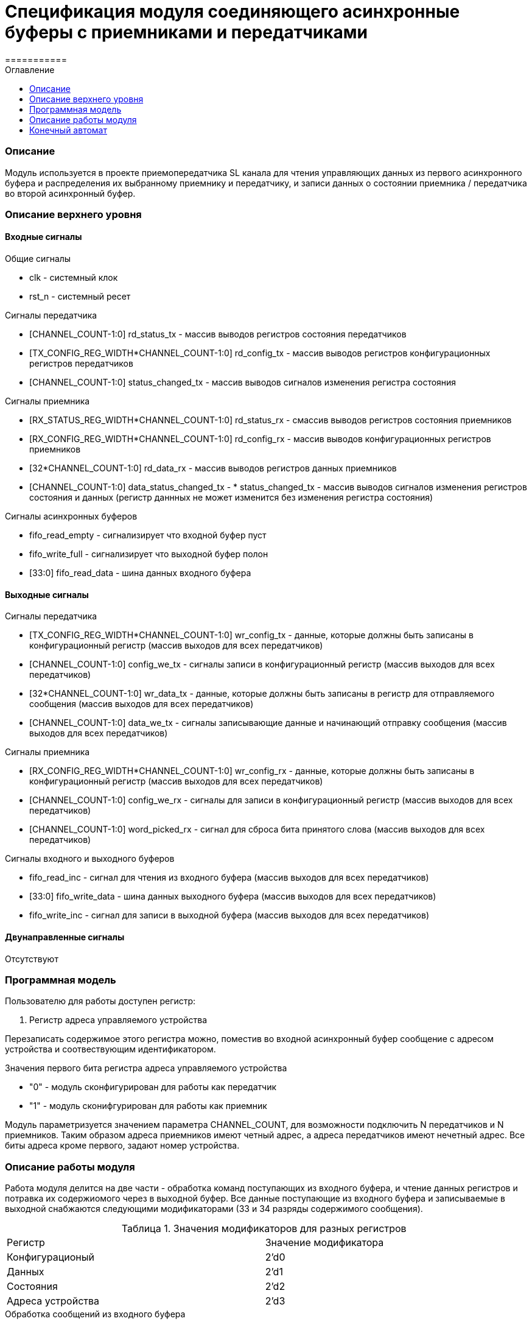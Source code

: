 = Спецификация модуля соединяющего асинхронные буферы c приемниками и передатчиками
===========
:Date:      25.01.2018
:Revision:  0.3
:toc:       right
:icons:     font
:source-highlighter: rouge
:table-caption:     Таблица
:listing-caption:   Код
:chapter-label:     Глава
:toc-title:         Оглавление
:version-label:     Версия
:figure-caption:    Рисунок
:imagesdir:         ./../img/

[[main-description]]
=== Описание
Модуль используется в проекте приемопередатчика SL канала для чтения управляющих данных из первого асинхронного буфера и распределения их выбранному приемнику и передатчику, и записи данных о состоянии приемника / передатчика во второй асинхронный буфер.


[[top-level-description]]
=== Описание верхнего уровня

[[input-signals]]
==== Входные сигналы
.Общие сигналы
* clk - системный клок
* rst_n - системный ресет

.Сигналы передатчика
* [CHANNEL_COUNT-1:0] rd_status_tx - массив выводов регистров состояния передатчиков
* [TX_CONFIG_REG_WIDTH*CHANNEL_COUNT-1:0] rd_config_tx - массив выводов регистров конфигурационных регистров передатчиков
* [CHANNEL_COUNT-1:0] status_changed_tx - массив выводов сигналов изменения регистра состояния

.Сигналы приемника
* [RX_STATUS_REG_WIDTH*CHANNEL_COUNT-1:0] rd_status_rx - смассив выводов регистров состояния приемников
* [RX_CONFIG_REG_WIDTH*CHANNEL_COUNT-1:0] rd_config_rx - массив выводов конфигурационных регистров приемников
* [32*CHANNEL_COUNT-1:0] rd_data_rx - массив выводов регистров данных приемников
* [CHANNEL_COUNT-1:0] data_status_changed_tx - * status_changed_tx - массив выводов сигналов изменения регистров состояния и данных
(регистр даннных не может изменится без изменения регистра состояния)

.Сигналы асинхронных буферов
* fifo_read_empty - сигнализирует что входной буфер пуст
* fifo_write_full - сигнализирует что выходной буфер полон
* [33:0] fifo_read_data - шина данных входного буфера

[[output-signals]]
==== Выходные сигналы

.Сигналы передатчика
* [TX_CONFIG_REG_WIDTH*CHANNEL_COUNT-1:0] wr_config_tx - данные, которые должны быть записаны в конфигурационный регистр (массив выходов для всех передатчиков)
* [CHANNEL_COUNT-1:0] config_we_tx - сигналы записи в конфигурационный регистр (массив выходов для всех передатчиков)
* [32*CHANNEL_COUNT-1:0] wr_data_tx - данные, которые должны быть записаны в регистр для отправляемого сообщения (массив выходов для всех передатчиков)
* [CHANNEL_COUNT-1:0] data_we_tx - сигналы записывающие данные и начинающий отправку сообщения (массив выходов для всех передатчиков)

.Сигналы приемника
* [RX_CONFIG_REG_WIDTH*CHANNEL_COUNT-1:0] wr_config_rx - данные, которые должны быть записаны в конфигурационный регистр (массив выходов для всех передатчиков)
* [CHANNEL_COUNT-1:0] config_we_rx - сигналы для записи в конфигурационный регистр (массив выходов для всех передатчиков)
* [CHANNEL_COUNT-1:0] word_picked_rx - сигнал для сброса бита принятого слова  (массив выходов для всех передатчиков)

.Сигналы входного и выходного буферов
* fifo_read_inc - сигнал для чтения из входного буфера (массив выходов для всех передатчиков)
* [33:0] fifo_write_data - шина данных выходного буфера (массив выходов для всех передатчиков)
* fifo_write_inc - сигнал для записи в выходной буфера (массив выходов для всех передатчиков)

[[inout-signals]]
==== Двунаправленные сигналы
Отсутствуют


[[programm-model]]
=== Программная модель
.Пользователю для работы доступен регистр:
. Регистр адреса управляемого устройства

Перезаписать содержимое этого регистра можно, поместив во входной асинхронный буфер сообщение с адресом устройства и соотвествующим идентификатором.

.Значения первого бита регистра адреса управляемого устройства
* "0"  - модуль сконфигурирован для работы как передатчик
* "1"  - модуль сконифгурирован для работы как приемник

Модуль параметризуется значением параметра  CHANNEL_COUNT, для возможности подключить N передатчиков и N приемников.
Таким образом адреса приемников имеют четный адрес, а адреса передатчиков имеют нечетный адрес. Все биты адреса кроме первого, задают номер устройства.


[[work-description]]
=== Описание работы модуля
Работа модуля делится на две части - обработка команд поступающих из входного буфера, и чтение данных регистров и потравка их содержиомого через в выходной буфер.
Все данные поступающие из входного буфера и записываемые в выходной снабжаются следующими модификаторами (33 и 34 разряды содержимого сообщения).


.Значения модификаторов для разных регистров
[cols="2*^", width=99%]
|===
|Регистр                   |Значение модификатора
|Конфигурационый           | 2'd0
|Данных                    | 2'd1
|Состояния                 | 2'd2
|Адреса устройства         | 2'd3
|===

.Обработка сообщений из входного буфера
Для обработки сообщений из входного буфера используется машина состояний, работающая по следующему алгоритму:
В зависимости от текущего состояния регистра адреса устройства, сообщение читаемое из буфера считается сообщением для соотвествующего устройства.
Если выполнены следующие условия, то машина состоний переходит из состояния ожидания в соответвующее состояние обработки сообщения

.Условия перехода
* Буфер не пуст
* Приемник/передатчик не занят (Для сообщений данных и конфигурации)

При этом, при попытке записать данные в передатчик (у него нет входа для регистра данных), а также при сообщении содержащим данные для регистра состояния (запись в регистр состояния запрещена), собщение просто уничтожается.
В случае смены устройства, содержимое сообщения записывается в регистр адреса устройства,
В случае изменения данных передатчика/приемника на соотвествующие выходы подается сообщение из буфера и write_enable для соответсвующего входа выставляется в "1".

Следующим тактом машина состояний возвращается в состояние ожидания сообщения, единицы на выходах write_enable переключаются в 0.
При смене устройства и управлении конфигурационными регистрами генерируются внутренние сигналы "channel_changed" , "rx_config_changed", "tx_config_changed". Их назначение будет описано далее.
.Запись сообщений в выходной буфер
В выходной буфер записываются сообщения следующим образом:

.Серия сообщений записываемая при смене адреса устройства (addr_changed == 1)
* текущий адрес управляемого устройства
* регистр данных текущего устройства (только для приемников)
* регистр состояния текущего устройства
* конфигурационный регистр текущего устройства

.Серия сообщений записываемая при смене регистра состояния модуля, находящегося на текущем устройстве (data_status_changed_rx == 1 , status_changed_tx == 1)
* регистр данных текущего устройства (только для приемников)
* регистр состояния текущего устройства
* конфигурационный регистр текущего устройства

При config_changed_rx == 1 и config_changed_tx == 1 в асинхронный буфер записывается сообщение с данными регистра выбранного устройства.

При возникновении коннкурируещего импульса, он будет игнорирован. Возникновение таких ситуаций не предусматривается другими модулями.


=== Конечный автомат

image::image_Router_SM.png[title="Конечный автомат транзакций записи в регистры", align="center"]
image::image_Router_SM_2.png[title="Конечный автомат транзакций чтения регистров", align="center"]
